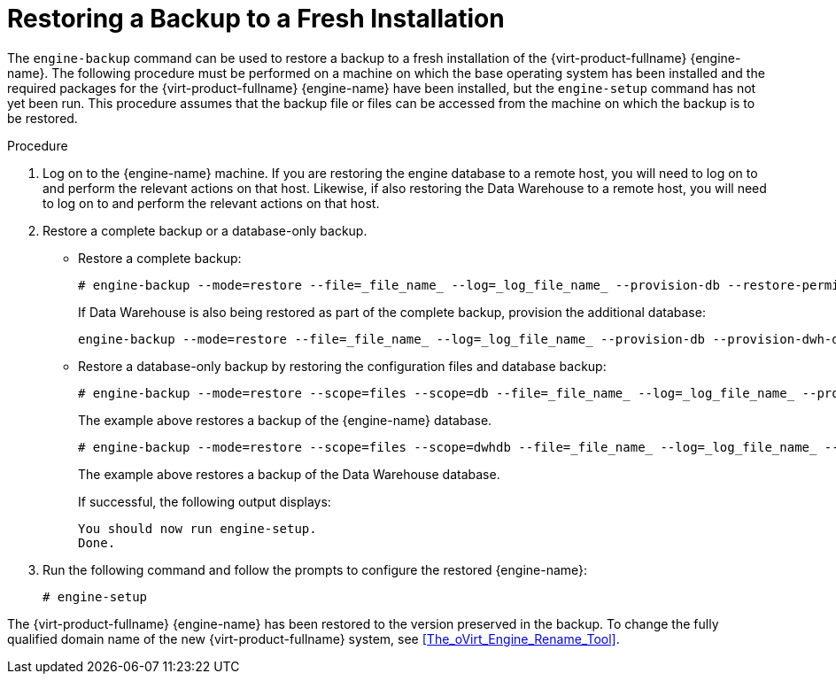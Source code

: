 :_content-type: PROCEDURE
[id="Restoring_a_Backup_to_a_Fresh_Installation"]
= Restoring a Backup to a Fresh Installation

The `engine-backup` command can be used to restore a backup to a fresh installation of the {virt-product-fullname} {engine-name}. The following procedure must be performed on a machine on which the base operating system has been installed and the required packages for the {virt-product-fullname} {engine-name} have been installed, but the `engine-setup` command has not yet been run. This procedure assumes that the backup file or files can be accessed from the machine on which the backup is to be restored.


.Procedure

. Log on to the {engine-name} machine. If you are restoring the engine database to a remote host, you will need to log on to and perform the relevant actions on that host. Likewise, if also restoring the Data Warehouse to a remote host, you will need to log on to and perform the relevant actions on that host.
. Restore a complete backup or a database-only backup.

* Restore a complete backup:
+
[source,terminal]
----
# engine-backup --mode=restore --file=_file_name_ --log=_log_file_name_ --provision-db --restore-permissions
----
+
If Data Warehouse is also being restored as part of the complete backup, provision the additional database:
+
[source,terminal]
----
engine-backup --mode=restore --file=_file_name_ --log=_log_file_name_ --provision-db --provision-dwh-db --restore-permissions
----

* Restore a database-only backup by restoring the configuration files and database backup:
+
[source,terminal]
----
# engine-backup --mode=restore --scope=files --scope=db --file=_file_name_ --log=_log_file_name_ --provision-db --restore-permissions
----
+
The example above restores a backup of the {engine-name} database.
+
[source,terminal]
----
# engine-backup --mode=restore --scope=files --scope=dwhdb --file=_file_name_ --log=_log_file_name_ --provision-dwh-db --restore-permissions
----
The example above restores a backup of the Data Warehouse database.
+
If successful, the following output displays:
+
[source,terminal]
----
You should now run engine-setup.
Done.
----
+
. Run the following command and follow the prompts to configure the restored {engine-name}:
+
[source,terminal]
----
# engine-setup
----

The {virt-product-fullname} {engine-name} has been restored to the version preserved in the backup. To change the fully qualified domain name of the new {virt-product-fullname} system, see xref:The_oVirt_Engine_Rename_Tool[].
